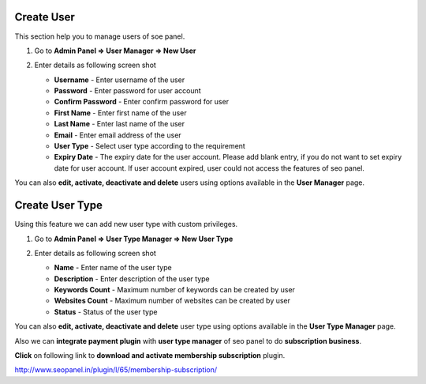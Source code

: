 ~~~~~~~~~~~
Create User
~~~~~~~~~~~

This section help you to manage users of soe panel.

1) Go to **Admin Panel => User Manager => New User**

2) Enter details as following screen shot

   .. image:: _static/sp_create_user.png

   - **Username** - Enter username of the user

   - **Password** - Enter password for user account

   - **Confirm Password** - Enter confirm password for user

   - **First Name** - Enter first name of the user

   - **Last Name** - Enter last name of the user

   - **Email** - Enter email address of the user
   
   - **User Type** - Select user type according to the requirement

   - **Expiry Date** - The expiry date for the user account. Please add blank entry, if you do not want to set expiry date for user account. If user account expired, user could not access the features of seo panel.  
   
   
You can also **edit, activate, deactivate and delete** users using options available in the **User Manager** page.

   
~~~~~~~~~~~~~~~~
Create User Type
~~~~~~~~~~~~~~~~

Using this feature we can add new user type with custom privileges. 

1) Go to **Admin Panel => User Type Manager => New User Type**

2) Enter details as following screen shot

   .. image:: _static/sp_create_user_type.png

   - **Name** - Enter name of the user type

   - **Description** - Enter description of the user type

   - **Keywords Count** - Maximum number of keywords can be created by user

   - **Websites Count** - Maximum number of websites can be created by user

   - **Status** - Status of the user type
   
      
You can also **edit, activate, deactivate and delete** user type using options available in the **User Type Manager** page.

Also we can **integrate payment plugin** with **user type manager** of seo panel to do **subscription business**.

**Click** on following link to **download and activate membership subscription** plugin.

http://www.seopanel.in/plugin/l/65/membership-subscription/
    